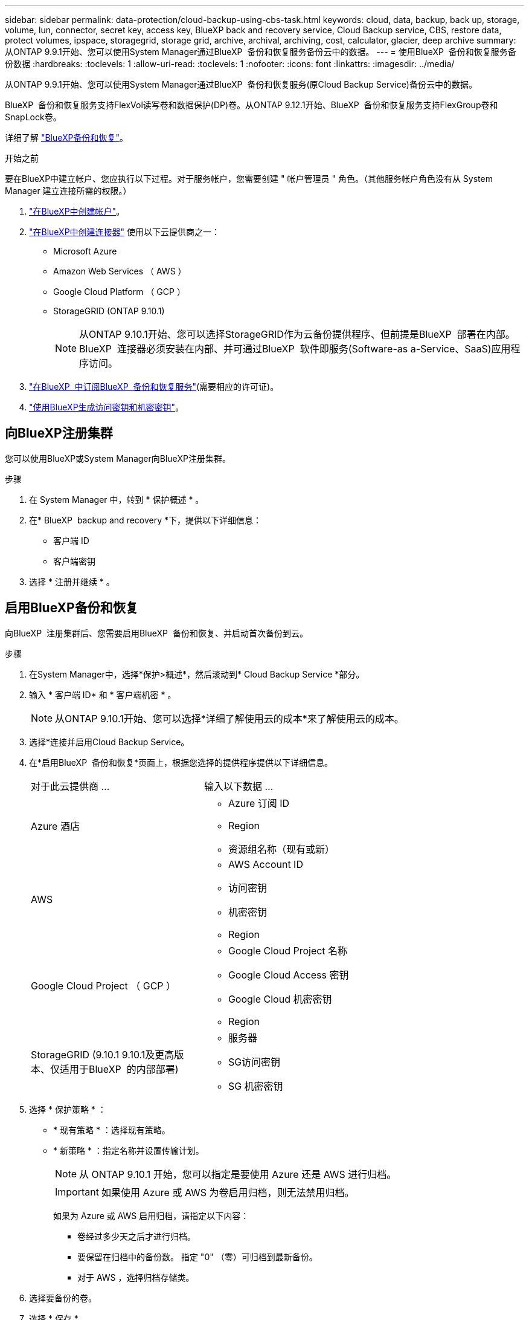 ---
sidebar: sidebar 
permalink: data-protection/cloud-backup-using-cbs-task.html 
keywords: cloud, data, backup, back up, storage, volume, lun, connector, secret key, access key, BlueXP back and recovery service, Cloud Backup service, CBS, restore data, protect volumes, ipspace, storagegrid, storage grid, archive, archival, archiving, cost, calculator, glacier, deep archive 
summary: 从ONTAP 9.9.1开始、您可以使用System Manager通过BlueXP  备份和恢复服务备份云中的数据。 
---
= 使用BlueXP  备份和恢复服务备份数据
:hardbreaks:
:toclevels: 1
:allow-uri-read: 
:toclevels: 1
:nofooter: 
:icons: font
:linkattrs: 
:imagesdir: ../media/


[role="lead"]
从ONTAP 9.9.1开始、您可以使用System Manager通过BlueXP  备份和恢复服务(原Cloud Backup Service)备份云中的数据。

BlueXP  备份和恢复服务支持FlexVol读写卷和数据保护(DP)卷。从ONTAP 9.12.1开始、BlueXP  备份和恢复服务支持FlexGroup卷和SnapLock卷。

详细了解 link:https://docs.netapp.com/us-en/bluexp-backup-recovery/index.html["BlueXP备份和恢复"^]。

.开始之前
要在BlueXP中建立帐户、您应执行以下过程。对于服务帐户，您需要创建 " 帐户管理员 " 角色。（其他服务帐户角色没有从 System Manager 建立连接所需的权限。）

. link:https://docs.netapp.com/us-en/occm/task_logging_in.html["在BlueXP中创建帐户"^]。
. link:https://docs.netapp.com/us-en/occm/concept_connectors.html["在BlueXP中创建连接器"^] 使用以下云提供商之一：
+
** Microsoft Azure
** Amazon Web Services （ AWS ）
** Google Cloud Platform （ GCP ）
** StorageGRID (ONTAP 9.10.1)
+

NOTE: 从ONTAP 9.10.1开始、您可以选择StorageGRID作为云备份提供程序、但前提是BlueXP  部署在内部。BlueXP  连接器必须安装在内部、并可通过BlueXP  软件即服务(Software-as a-Service、SaaS)应用程序访问。



. link:https://docs.netapp.com/us-en/occm/concept_backup_to_cloud.html["在BlueXP  中订阅BlueXP  备份和恢复服务"^](需要相应的许可证)。
. link:https://docs.netapp.com/us-en/occm/task_managing_cloud_central_accounts.html#creating-and-managing-service-accounts["使用BlueXP生成访问密钥和机密密钥"^]。




== 向BlueXP注册集群

您可以使用BlueXP或System Manager向BlueXP注册集群。

.步骤
. 在 System Manager 中，转到 * 保护概述 * 。
. 在* BlueXP  backup and recovery *下，提供以下详细信息：
+
** 客户端 ID
** 客户端密钥


. 选择 * 注册并继续 * 。




== 启用BlueXP备份和恢复

向BlueXP  注册集群后、您需要启用BlueXP  备份和恢复、并启动首次备份到云。

.步骤
. 在System Manager中，选择*保护>概述*，然后滚动到* Cloud Backup Service *部分。
. 输入 * 客户端 ID* 和 * 客户端机密 * 。
+

NOTE: 从ONTAP 9.10.1开始、您可以选择*详细了解使用云的成本*来了解使用云的成本。

. 选择*连接并启用Cloud Backup Service。
. 在*启用BlueXP  备份和恢复*页面上，根据您选择的提供程序提供以下详细信息。
+
[cols="35,65"]
|===


| 对于此云提供商 ... | 输入以下数据 ... 


 a| 
Azure 酒店
 a| 
** Azure 订阅 ID
** Region
** 资源组名称（现有或新）




 a| 
AWS
 a| 
** AWS Account ID
** 访问密钥
** 机密密钥
** Region




 a| 
Google Cloud Project （ GCP ）
 a| 
** Google Cloud Project 名称
** Google Cloud Access 密钥
** Google Cloud 机密密钥
** Region




 a| 
StorageGRID (9.10.1 9.10.1及更高版本、仅适用于BlueXP  的内部部署)
 a| 
** 服务器
** SG访问密钥
** SG 机密密钥


|===
. 选择 * 保护策略 * ：
+
** * 现有策略 * ：选择现有策略。
** * 新策略 * ：指定名称并设置传输计划。
+

NOTE: 从 ONTAP 9.10.1 开始，您可以指定是要使用 Azure 还是 AWS 进行归档。

+

IMPORTANT: 如果使用 Azure 或 AWS 为卷启用归档，则无法禁用归档。

+
如果为 Azure 或 AWS 启用归档，请指定以下内容：

+
*** 卷经过多少天之后才进行归档。
*** 要保留在归档中的备份数。  指定 "0" （零）可归档到最新备份。
*** 对于 AWS ，选择归档存储类。




. 选择要备份的卷。
. 选择 * 保存 * 。




== 编辑用于BlueXP  备份和恢复的保护策略

您可以更改在BlueXP  备份和恢复中使用的保护策略。

.步骤
. 在System Manager中，选择*保护>概述*，然后滚动到* Cloud Backup Service *部分。
. 选择image:icon_kabob.gif["菜单选项图标"]，然后选择*Edit*。
. 选择 * 保护策略 * ：
+
** * 现有策略 * ：选择现有策略。
** * 新策略 * ：指定名称并设置传输计划。
+

NOTE: 从 ONTAP 9.10.1 开始，您可以指定是要使用 Azure 还是 AWS 进行归档。

+

IMPORTANT: 如果使用 Azure 或 AWS 为卷启用归档，则无法禁用归档。

+
如果为 Azure 或 AWS 启用归档，请指定以下内容：

+
*** 卷经过多少天之后才进行归档。
*** 要保留在归档中的备份数。  指定 "0" （零）可归档到最新备份。
*** 对于 AWS ，选择归档存储类。




. 选择 * 保存 * 。




== 保护云上的新卷或 LUN

创建新卷或 LUN 时，您可以建立 SnapMirror 保护关系，以便可以将卷或 LUN 备份到云。

.开始之前
* 您应具有 SnapMirror 许可证。
* 应配置集群间 LIF 。
* 应配置 NTP 。
* 集群必须运行 ONTAP 9.1.1 。


.关于此任务
对于以下集群配置，您无法保护云上的新卷或 LUN ：

* 集群不能位于 MetroCluster 环境中。
* 不支持 SVM-DR 。
* 无法使用BlueXP  备份和恢复来备份FlexGroup。


.步骤
. 配置卷或 LUN 时，在 System Manager 的 * 保护 * 页面上，选中标记为 * 启用 SnapMirror （本地或远程） * 的复选框。
. 选择BlueXP  备份和恢复策略类型。
. 如果未启用BlueXP  备份和恢复服务，请选择*使用BlueXP  备份和恢复服务启用备份*。




== 保护云上的现有卷或 LUN

您可以为现有卷和 LUN 建立 SnapMirror 保护关系。

.步骤
. 选择现有卷或LUN、然后选择*保护*。
. 在*Protect Volumes*页面上，为保护策略指定*Backup using BlueXP  backup and recovery services*。
. 选择*保护*。
. 在 * 保护 * 页面上，选中标记为 * 启用 SnapMirror （本地或远程） * 的复选框。
. 选择*连接并启用BlueXP  备份和恢复*。




== 从备份文件还原数据

只有在使用BlueXP界面时、您才能执行备份管理操作、例如还原数据、更新关系和删除关系。有关详细信息、请参见 link:https://docs.netapp.com/us-en/occm/task_restore_backups.html["从备份文件还原数据"^] 。
